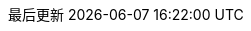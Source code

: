 :Year: 2019

// Project
:RH: Circle Linux Project
:OrgName: {RH}

// The product (Circle Linux)
:ProductName: Circle Linux
:ProductShortName: {ProductName}
// This is the version displayed under "Circle Linux"
:ProductNumber: 8
:rel8: {ProductName}{nbsp}8
:rel7: {ProductName}{nbsp}7
//:ProductRelease: Beta

:experimental:
// Identity Management attributes

:IPA: Identity{nbsp}Management
:aIPA: an Identity{nbsp}Management
:AD: Active{nbsp}Directory
:RH: Red{nbsp}Hat
:DS: Directory{nbsp}Server
:CS: Certificate{nbsp}System
:SSSD: System Security Services Daemon
:AD: Active{nbsp}Directory

// ++ for using in things like g++ that are NOT capitalized C++ = {cpp}
:plus2: &#x002b;&#x002b;


// Simplified Chinese translation
:lang: zh_cn
:appendix-caption: 附录
:appendix-refsig: {appendix-caption}
:caution-caption: 小心
//:chapter-signifier: ???
//:chapter-refsig: {chapter-signifier}
:example-caption: 示例
:figure-caption: 图
:important-caption: 重要
:last-update-label: 最后更新
ifdef::listing-caption[:listing-caption: 列表]
ifdef::manname-title[:manname-title: 名称]
:note-caption: 注意
//:part-signifier: ???
//:part-refsig: {part-signifier}
ifdef::preface-title[:preface-title: 序言]
//:section-refsig: ???
:table-caption: 表
:tip-caption: 提示
:toc-title: 目录
:untitled-label: 暂无标题
:version-label: 版本
:warning-caption: 警告
